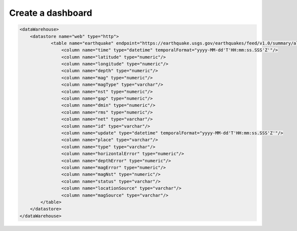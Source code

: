 .. _tuto_report:

Create a dashboard
------------------

.. code-block:: xml

    <dataWarehouse>
        <datastore name="web" type="http">
                <table name="earthquake" endpoint="https://earthquake.usgs.gov/earthquakes/feed/v1.0/summary/all_day.csv" format="csv" csvHeader="true">
                    <column name="time" type="datetime" temporalFormat="yyyy-MM-dd'T'HH:mm:ss.SSS'Z'"/>
                    <column name="latitude" type="numeric"/>
                    <column name="longitude" type="numeric"/>
                    <column name="depth" type="numeric"/>
                    <column name="mag" type="numeric"/>
                    <column name="magType" type="varchar"/>
                    <column name="nst" type="numeric"/>
                    <column name="gap" type="numeric"/>
                    <column name="dmin" type="numeric"/>
                    <column name="rms" type="numeric"/>
                    <column name="net" type="varchar"/>
                    <column name="id" type="varchar"/>
                    <column name="update" type="datetime" temporalFormat="yyyy-MM-dd'T'HH:mm:ss.SSS'Z'"/>
                    <column name="place" type="varchar"/>
                    <column name="type" type="varchar"/>
                    <column name="horizontalError" type="numeric"/>
                    <column name="depthError" type="numeric"/>
                    <column name="magError" type="numeric"/>
                    <column name="magNst" type="numeric"/>
                    <column name="status" type="varchar"/>
                    <column name="locationSource" type="varchar"/>
                    <column name="magSource" type="varchar"/>
            </table>
        </datastore>
    </dataWarehouse>